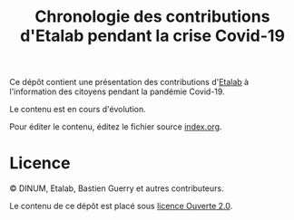 #+TITLE: Chronologie des contributions d'Etalab pendant la crise Covid-19

Ce dépôt contient une présentation des contributions d'[[https://www.etalab.gouv.fr/][Etalab]] à
l'information des citoyens pendant la pandémie Covid-19.

Le contenu est en cours d'évolution.

Pour éditer le contenu, éditez le fichier source [[file:docs/index.org][index.org]].

* Licence

© DINUM, Etalab, Bastien Guerry et autres contributeurs.

Le contenu de ce dépôt est placé sous [[file:LICENSE.md][licence Ouverte 2.0]].

